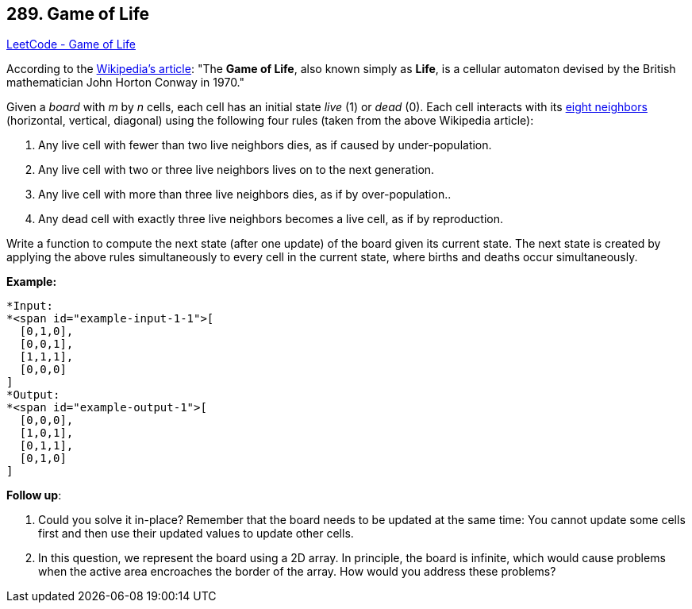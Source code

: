 == 289. Game of Life

https://leetcode.com/problems/game-of-life/[LeetCode - Game of Life]

According to the https://en.wikipedia.org/wiki/Conway%27s_Game_of_Life[Wikipedia's article]: "The *Game of Life*, also known simply as *Life*, is a cellular automaton devised by the British mathematician John Horton Conway in 1970."

Given a _board_ with _m_ by _n_ cells, each cell has an initial state _live_ (1) or _dead_ (0). Each cell interacts with its https://en.wikipedia.org/wiki/Moore_neighborhood[eight neighbors] (horizontal, vertical, diagonal) using the following four rules (taken from the above Wikipedia article):


. Any live cell with fewer than two live neighbors dies, as if caused by under-population.
. Any live cell with two or three live neighbors lives on to the next generation.
. Any live cell with more than three live neighbors dies, as if by over-population..
. Any dead cell with exactly three live neighbors becomes a live cell, as if by reproduction.


Write a function to compute the next state (after one update) of the board given its current state. The next state is created by applying the above rules simultaneously to every cell in the current state, where births and deaths occur simultaneously.

*Example:*

[subs="verbatim,quotes"]
----
*Input: 
*<span id="example-input-1-1">[
  [0,1,0],
  [0,0,1],
  [1,1,1],
  [0,0,0]
]
*Output: 
*<span id="example-output-1">[
  [0,0,0],
  [1,0,1],
  [0,1,1],
  [0,1,0]
]
----

*Follow up*:


. Could you solve it in-place? Remember that the board needs to be updated at the same time: You cannot update some cells first and then use their updated values to update other cells.
. In this question, we represent the board using a 2D array. In principle, the board is infinite, which would cause problems when the active area encroaches the border of the array. How would you address these problems?


